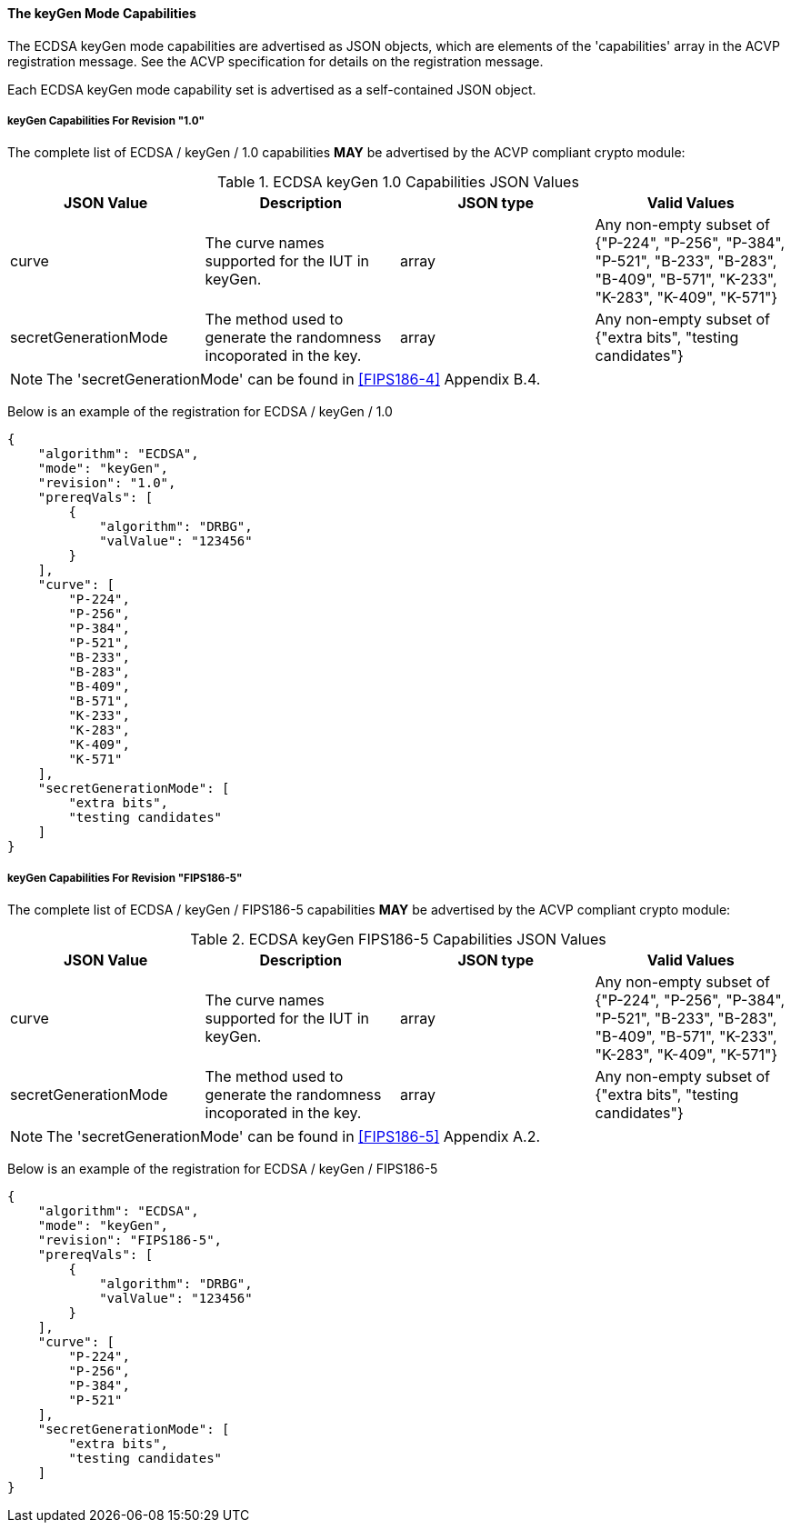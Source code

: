 
[[ecdsa_keyGen_capabilities]]
==== The keyGen Mode Capabilities

The ECDSA keyGen mode capabilities are advertised as JSON objects, which are elements of the 'capabilities' array in the ACVP registration message. See the ACVP specification for details on the registration message.

Each ECDSA keyGen mode capability set is advertised as a self-contained JSON object.

[[mode_keyGen1.0]]
===== keyGen Capabilities For Revision "1.0"

The complete list of ECDSA / keyGen / 1.0 capabilities *MAY* be advertised by the ACVP compliant crypto module:

[[keyGen_table_1.0]]
.ECDSA keyGen 1.0 Capabilities JSON Values
|===
| JSON Value | Description | JSON type | Valid Values

| curve | The curve names supported for the IUT in keyGen. | array | Any non-empty subset of {"P-224", "P-256", "P-384", "P-521", "B-233", "B-283", "B-409", "B-571", "K-233", "K-283", "K-409", "K-571"}
| secretGenerationMode | The method used to generate the randomness incoporated in the key. | array | Any non-empty subset of {"extra bits", "testing candidates"}
|===

NOTE: The 'secretGenerationMode' can be found in <<FIPS186-4>> Appendix B.4.

Below is an example of the registration for ECDSA / keyGen / 1.0

[source, json]
----
{
    "algorithm": "ECDSA",
    "mode": "keyGen",
    "revision": "1.0",
    "prereqVals": [
        {
            "algorithm": "DRBG",
            "valValue": "123456"
        }
    ],
    "curve": [
        "P-224",
        "P-256",
        "P-384",
        "P-521",
        "B-233",
        "B-283",
        "B-409",
        "B-571",
        "K-233",
        "K-283",
        "K-409",
        "K-571"
    ],
    "secretGenerationMode": [
        "extra bits",
        "testing candidates"
    ]
}
----

[[mode_keyGenFIPS186-5]]
===== keyGen Capabilities For Revision "FIPS186-5"

The complete list of ECDSA / keyGen / FIPS186-5 capabilities *MAY* be advertised by the ACVP compliant crypto module:

[[keyGen_table_FIPS186-5]]
.ECDSA keyGen FIPS186-5 Capabilities JSON Values
|===
| JSON Value | Description | JSON type | Valid Values

| curve | The curve names supported for the IUT in keyGen. | array | Any non-empty subset of {"P-224", "P-256", "P-384", "P-521", "B-233", "B-283", "B-409", "B-571", "K-233", "K-283", "K-409", "K-571"}
| secretGenerationMode | The method used to generate the randomness incoporated in the key. | array | Any non-empty subset of {"extra bits", "testing candidates"}
|===

NOTE: The 'secretGenerationMode' can be found in <<FIPS186-5>> Appendix A.2.

Below is an example of the registration for ECDSA / keyGen / FIPS186-5

[source, json]
----
{
    "algorithm": "ECDSA",
    "mode": "keyGen",
    "revision": "FIPS186-5",
    "prereqVals": [
        {
            "algorithm": "DRBG",
            "valValue": "123456"
        }
    ],
    "curve": [
        "P-224",
        "P-256",
        "P-384",
        "P-521"
    ],
    "secretGenerationMode": [
        "extra bits",
        "testing candidates"
    ]
}
----

